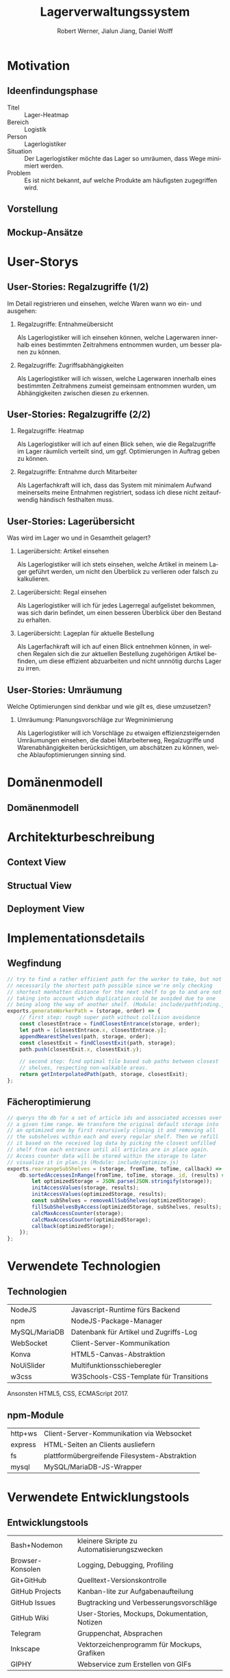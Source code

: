 #+STARTUP: beamer showall
#+TITLE: Lagerverwaltungssystem
#+AUTHOR: Robert Werner, Jialun Jiang, Daniel Wolff
#+LANGUAGE: de
#+OPTIONS: H:2 toc:t num:t
#+LATEX_CLASS: beamer
#+BEAMER_HEADER: \subtitle{Programmierpraktikum SS18}
#+LATEX_HEADER: \institute[short name]{Institut für Informatik}
#+LATEX_HEADER: \usetheme{TUC2}
#+LATEX_HEADER: \usepackage[T1]{fontenc}
#+LATEX_HEADER: \usepackage[scale=.875]{FiraSans}
#+LATEX_HEADER: \usepackage[scale=.875]{FiraMono}
#+LATEX_HEADER: \usepackage{minted}
#+LATEX_HEADER: \setminted{fontsize=\scriptsize,baselinestretch=1}
#+LATEX_HEADER: \usepackage{color}
#+LATEX_HEADER: \usepackage[space]{grffile}

* Prelude [2/2]                                                    :noexport:

This will not be exported to the PDF. Useful for task and todo listings.
Furthermore, I'll slightly modify the clausthal template in the days to come.

** DONE colorize code and shell listings
** DONE include content [9/9]:
DEADLINE: <2018-07-23 Mon>

- [X] Motivation / Welches Problem soll gelöst werden? / Idee / Ansatz (1-3 Folien)
- [X] User Stories (ggf. Epics oder Use Cases) (2-4 Folien)
- [X] Domänenmodell (1-2 Folien)
- [X] Architekturbeschreibung (3-8 Folien)
- [X] Optional: Implementierungsdetails: Algorithmen, etc.
- [X] Verwendete Technologien (1-2 Folien)
- [X] Üersicht über verwendetete Entwicklungstools (1-2 Folien)
- [X] Installationsbeschreibung (1-2 Folien)
- [X] Optional: Lessons Learned (1 Folie)

* Motivation

** Ideenfindungsphase

- Titel :: Lager-Heatmap
- Bereich :: Logistik
- Person :: Lagerlogistiker
- Situation :: Der Lagerlogistiker möchte das Lager so umräumen, dass Wege minimiert werden.
- Problem :: Es ist nicht bekannt, auf welche Produkte am häufigsten zugegriffen wird.

** Vorstellung

#+begin_center
#+ATTR_LATEX: :width 0.9\textwidth
[[../graphics/milestone_1_user_stories_storage.png]]
#+end_center

** Mockup-Ansätze

#+begin_center
#+ATTR_LATEX: :width 0.9\textwidth
[[../graphics/mockup-view.png]]
#+end_center

* User-Storys

** User-Stories: Regalzugriffe (1/2)

Im Detail registrieren und einsehen, welche Waren wann wo ein- und ausgehen:

\footnotesize

*** Regalzugriffe: Entnahmeübersicht
Als Lagerlogistiker will ich einsehen können, welche Lagerwaren
innerhalb eines bestimmten Zeitrahmens entnommen wurden, um besser
planen zu können.

*** Regalzugriffe: Zugriffsabhängigkeiten
Als Lagerlogistiker will ich wissen, welche Lagerwaren innerhalb eines
bestimmten Zeitrahmens zumeist gemeinsam entnommen wurden, um
Abhängigkeiten zwischen diesen zu erkennen.

** User-Stories: Regalzugriffe (2/2)

\footnotesize

*** Regalzugriffe: Heatmap
Als Lagerlogistiker will ich auf einen Blick sehen, wie die
Regalzugriffe im Lager räumlich verteilt sind, um ggf. Optimierungen
in Auftrag geben zu können.

*** Regalzugriffe: Entnahme durch Mitarbeiter
Als Lagerfachkraft will ich, dass das System mit minimalem Aufwand
meinerseits meine Entnahmen registriert, sodass ich diese nicht
zeitaufwendig händisch festhalten muss.

** User-Stories: Lagerübersicht

Was wird im Lager wo und in Gesamtheit gelagert?

\footnotesize

*** Lagerübersicht: Artikel einsehen
Als Lagerlogistiker will ich stets einsehen, welche Artikel in meinem
Lager geführt werden, um nicht den Überblick zu verlieren oder falsch
zu kalkulieren.

*** Lagerübersicht: Regal einsehen
Als Lagerlogistiker will ich für jedes Lagerregal aufgelistet
bekommen, was sich darin befindet, um einen besseren Überblick über
den Bestand zu erhalten.

*** Lagerübersicht: Lageplan für aktuelle Bestellung
Als Lagerfachkraft will ich auf einen Blick entnehmen können, in
welchen Regalen sich die zur aktuellen Bestellung zugehörigen Artikel
befinden, um diese effizient abzuarbeiten und nicht unnnötig durchs
Lager zu irren.

** User-Stories: Umräumung

Welche Optimierungen sind denkbar und wie gilt es, diese umzusetzen?

\footnotesize

*** Umräumung: Planungsvorschläge zur Wegminimierung
Als Lagerlogistiker will ich Vorschläge zu etwaigen
effizienzsteigernden Umräumungen einsehen, die dabei Mitarbeiterweg,
Regalzugriffe und Warenabhängigkeiten berücksichtigen, um abschätzen
zu können, welche Ablaufoptimierungen sinning sind.

* Domänenmodell

** Domänenmodell

#+begin_center
#+ATTR_LATEX: :width 0.9\textwidth
[[../architecture/Domainmodel.png]]
#+end_center

* Architekturbeschreibung

** Context View

#+begin_center
#+ATTR_LATEX: :height 0.75\textheight
[[../architecture/Context View.png]]
#+end_center

** Structual View

#+begin_center
#+ATTR_LATEX: :width 0.95\textwidth
[[../architecture/Structual View.png]]
#+end_center

** Deployment View

#+begin_center
#+ATTR_LATEX: :height 0.85\textheight
[[../architecture/Deployment View.png]]
#+end_center

* Implementationsdetails

** Wegfindung

#+begin_src js
// try to find a rather efficient path for the worker to take, but not
// necessarily the shortest path possible since we're only checking
// shortest manhatten distance for the next shelf to go to and are not
// taking into account which duplication could be avoided due to one
// being along the way of another shelf. (Module: include/pathfinding.js)
exports.generateWorkerPath = (storage, order) => {
    // first step: rough super path without collision avoidance
    const closestEntrace = findClosestEntrance(storage, order);
    let path = [closestEntrace.x, closestEntrace.y];
    appendNearestShelves(path, storage, order);
    const closestExit = findClosestExit(path, storage);
    path.push(closestExit.x, closestExit.y);

    // second step: find optimal tile based sub paths between closest
    // shelves, respecting non-walkable areas.
    return getInterpolatedPath(path, storage, closestExit);
};
#+end_src

** Fächeroptimierung

#+begin_src js
  // querys the db for a set of article ids and associated accesses over
  // a given time range. We transform the original default storage into
  // an optimized one by first recursively cloning it and removing all
  // the subshelves within each and every regular shelf. Then we refill
  // it based on the received log data by picking the closest unfilled
  // shelf from each entrance until all articles are in place again.
  // Access counter data will be stored within the storage to later
  // visualize it in plan.js (Module: include/optimize.js)
  exports.rearrangeSubShelves = (storage, fromTime, toTime, callback) => {
      db.sortedAccessesInRange(fromTime, toTime, storage._id, (results) => {
          let optimizedStorage = JSON.parse(JSON.stringify(storage));
          initAccessValues(storage, results);
          initAccessValues(optimizedStorage, results);
          const subShelves = removeAllSubShelves(optimizedStorage);
          fillSubShelvesByAccess(optimizedStorage, subShelves, results);
          calcMaxAccessCounter(storage);
          calcMaxAccessCounter(optimizedStorage);
          callback(optimizedStorage);
      });
  };
#+end_src

* Verwendete Technologien

** Technologien

| NodeJS        | Javascript-Runtime fürs Backend        |
| npm           | NodeJS-Package-Manager                 |
| MySQL/MariaDB | Datenbank für Artikel und Zugriffs-Log |
| WebSocket     | Client-Server-Kommunikation            |
| Konva         | HTML5-Canvas-Abstraktion               |
| NoUiSlider    | Multifunktionsschieberegler            |
| w3css         | W3Schools-CSS-Template für Transitions |

Ansonsten HTML5, CSS, ECMAScript 2017.

** npm-Module

| http+ws | Client-Server-Kommunikation via Websocket     |
| express | HTML-Seiten an Clients ausliefern             |
| fs      | plattformübergreifende Filesystem-Abstraktion |
| mysql   | MySQL/MariaDB-JS-Wrapper                      |

* Verwendete Entwicklungstools

** Entwicklungstools

| Bash+Nodemon     | kleinere Skripte zu Automatisierungszwecken   |
| Browser-Konsolen | Logging, Debugging, Profiling                 |
| Git+GitHub       | Quelltext-Versionskontrolle                   |
| GitHub Projects  | Kanban-lite zur Aufgabenaufteilung            |
| GitHub Issues    | Bugtracking und Verbesserungsvorschläge       |
| GitHub Wiki      | User-Stories, Mockups, Dokumentation, Notizen |
| Telegram         | Gruppenchat, Absprachen                       |
| Inkscape         | Vektorzeichenprogramm für Mockups, Grafiken   |
| GIPHY            | Webservice zum Erstellen von GIFs             |

* Installationsbeschreibung

** Installation (ausführlicher auf GitHub)
- Projekt von GitHub clonen
- =node=, =npm= und =mariadb= installieren
- =npm install= ausführen, um Abhängigkeiten herunterzuladen

*** Datenbank-Initialisierung via Commandline:

#+begin_src sh
systemctl start mysql.service
mysql -u root
#+end_src

#+begin_src sql
create database programmierpraktikum;
use programmierpraktikum;
create user 'programmierpraktikum'@'localhost'
      identified by 'aasfayzpu8pvleff';
grant all privileges on programmierpraktikum.* to
      'programmierpraktikum'@'localhost' with grant option;
source datenbankmodell/programmierpraktikum.sql;
#+end_src

** Nutzung als Entwickler

- =./server.sh= im Quellverzeichnis ausführen; startet DB und Server
- Im Browser [[http://localhost:8080][localhost:8080]] aufrufen.
- *Create Storage* zum Anlegen eines Lagers und anschließender Befüllung
- *View Storage* erlaubt Live-Ansicht eines bereits erstellten Lagers
- *Plan Storage* führt zu Optimierungseinstellungen hinsichtlich Lageraufbau

Server kann mit mehreren Clients und Lagern gleichzeitig umgehen, Client betrachtet hingegen immer nur eines.

** Nutzung als Anwender

\small

Im Browser =<server-domain|server-ip>:8080= aufrufen. Falls der Server
auf dem lokalen Gerät läuft, navigiere zu [[http://localhost:8080][localhost:8080]].

*** Lager erstellen (1/2)
- Um ein neues Lager zu erstellen, navigiere zu *Create Storage*.
- Wähle auf der linken Seite über die Schieberegler die Größe des
  Lager in Feldern. Ein Feld kann als Weg, als auch als
  Regalstellplatz dienen.
- Mit dem *Workers*-Schieberegler bestimmt man die max. Anzahl
  gleichzeitig arbeitender Mitarbeiter.
- Zum Platzieren eines oder mehrer Regale, klicke (und halte)
  mit der linken Maustaste auf ein Feld. Felder mit platziertem Regal
  sind blau gefärbt.
- Zum Entfernen eines oder mehrer gesetzter Regale, klicke (und halte) mit der rechten
  Maustaste auf entsprechendes Feld.

** Nutzung als Anwender

\small

*** Lager erstellen (2/2)
- Per Mittelklick auf ein Randfeld, wird ein Ein-/Ausgang dort
  erstellt. Das Feld färbt sich grün. Dies kann ebenfalls per
  Rechtsklick zurückgenommen werden.
- Wenn die Planung fertiggestellt wurde, bitte auf *Save and view*
  klicken.
- Sollten Regale nicht erreichbar sein, werden diese rot gefärbt.
  Diese müssen entfernt werden, bzw. mit Hilfe eines neuen Eingangs
  erreichbar gemacht werden.
- Falls alle Regale erreichbar sind, wird nun zur Live-View
  gewechselt, welche ebenfalls über das Hauptmenü zu erreichen ist.
- Um die Planung abzubrechen und zum Hauptmenü zurückzukehren auf,
  *Cancel* klicken.

** Nutzung als Anwender

\small

*** Lager beobachten/Live-View
- Um vom Hauptmenü aus zur Live-View zu gelangen, navigiere zu *View
  Storage*. Dort wird das aktuelle Lager angezeigt und Arbeiter
  visuell dargestellt. Pro Regalzugriff verändert sich die Färbung des
  Regals, sodass sich eine Heatmap seit Laden der Seite entwickelt. Je
  kräftiger das Rot ist, desto öfter wurde auf das entsprechende Regal
  zugegriffen.
- Zum Betrachten des Regalinhalts auf ein beliebieges Regal klicken.
- Zum Betrachten von abhängigen Käufen, auf einen Artikel in der
  Auflistung des Regalinhalts klicken.
- Zur Lageroptimierung gelangt man über den grünen Knopf *Planning*.
- Um zum Hauptmemü zurückzukehren, auf *Cancel* klicken.

** Nutzung als Anwender

\small

*** Lager optimieren
- Vom Hauptmenü aus gelangt man per Klick auf *Plan Storage* zur
  Lageroptimierung. Dort wird das aktuelle Lager mit aktueller (rot)
  und optimierter (grün) Sortierung angezeigt. Es wird automatisch
  zwischen beiden Zuständen gewechselt.
- Um den Regalinhalt zu listen, bitte auf ein Regal klicken. Es kann
  sowohl der derzeitige Inhalt, als auch der geplante Inhalt angezeigt
  werden. Dies ist abhängig von der Einfärbung.
- Zum Umsetzen des geplanten Lagers auf *Optimize* klicken. Es wird
  ein optimiertes Lager generiert, zu deren Live-View weitergeleitet
  wird.

* Abschließendes

** Ausblick

*** Lager
Veränderbare Lager- und Regalstrukturen sowie Handling von
Nachbestellungen und Überschuss.

*** Mitarbeiter
Wegfindung sollte Mitarbeiter und deren individuellen Wege
berücksichtigen, Lageroptimierung danach gewichten und ggf. im
laufenden Betrieb erlauben.

*** Interface
Zuschnitt auf Mobilgeräte mitsamt striktem Styleguide.

** Lessons learned

*** Test-Framework

Künftige Team-Web-Dev-Projekte nur noch mit entsprechender
Testabdeckung. Da mühselig, jeden Commit auf Regressionen zu prüfen.

*** Commit-Bits

DVCS-Vorerfahrungen der Teammitglieder stärker berücksichtigen und
ggf. Pull-Request-Workflow mit Code-Reviews paaren.

* Endscreen                                                 :B_ignoreheading:
:PROPERTIES:
:BEAMER_env: ignoreheading
:END:

** Et voilà!

Vielen Dank für die Aufmerksamkeit!

Fragen, Anmerkungen?

\vspace*{1cm}
\small https://github.com/dwdv/Lagerverwaltungssystem
